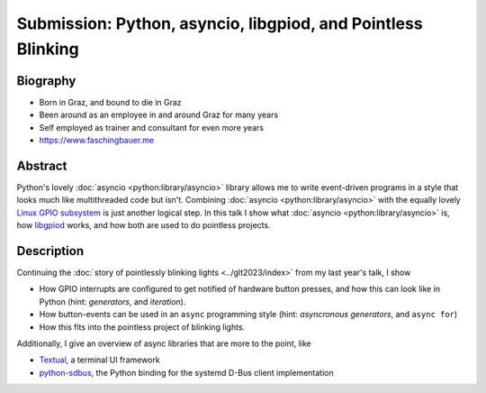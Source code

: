 Submission: Python, asyncio, libgpiod, and Pointless Blinking
=============================================================

Biography
---------

* Born in Graz, and bound to die in Graz
* Been around as an employee in and around Graz for many years
* Self employed as trainer and consultant for even more years
* https://www.faschingbauer.me

Abstract
--------

Python's lovely :doc:`asyncio <python:library/asyncio>` library allows
me to write event-driven programs in a style that looks much like
multithreaded code but isn't. Combining :doc:`asyncio
<python:library/asyncio>` with the equally lovely `Linux GPIO
subsystem
<https://git.kernel.org/pub/scm/libs/libgpiod/libgpiod.git>`__ is just
another logical step. In this talk I show what :doc:`asyncio
<python:library/asyncio>` is, how `libgpiod
<https://git.kernel.org/pub/scm/libs/libgpiod/libgpiod.git>`__ works,
and how both are used to do pointless projects.

Description
-----------

Continuing the :doc:`story of pointlessly blinking lights
<../glt2023/index>` from my last year's talk, I show

* How GPIO interrupts are configured to get notified of hardware
  button presses, and how this can look like in Python (hint:
  *generators*, and *iteration*).
* How button-events can be used in an ``async`` programming style
  (hint: *asyncronous generators*, and ``async for``)
* How this fits into the pointless project of blinking lights.

Additionally, I give an overview of async libraries that are more to
the point, like

* `Textual <https://textual.textualize.io>`__, a terminal UI framework
* `python-sdbus <https://github.com/python-sdbus/python-sdbus>`__, the
  Python binding for the systemd D-Bus client implementation
